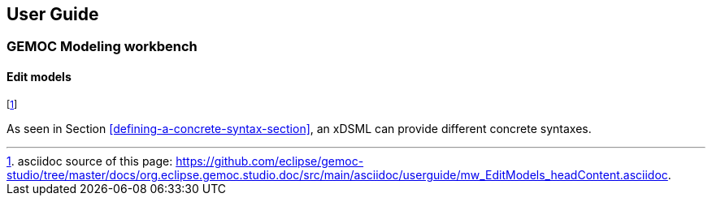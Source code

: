 ////////////////////////////////////////////////////////////////
//	Reproduce title only if not included in master documentation
////////////////////////////////////////////////////////////////
ifndef::includedInMaster[]
== User Guide
=== GEMOC Modeling workbench
==== Edit models
endif::[]

footnote:[asciidoc source of this page:  https://github.com/eclipse/gemoc-studio/tree/master/docs/org.eclipse.gemoc.studio.doc/src/main/asciidoc/userguide/mw_EditModels_headContent.asciidoc.]

As seen in Section <<defining-a-concrete-syntax-section>>, an xDSML can provide different concrete syntaxes. 

